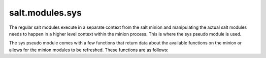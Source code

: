 ================
salt.modules.sys
================

The regular salt modules execute in a separate context from the salt minion
and manipulating the actual salt modules needs to happen in a higher level
context within the minion process. This is where the sys pseudo module is
used.

The sys pseudo module comes with a few functions that return data about the
available functions on the minion or allows for the minion modules to be
refreshed. These functions are as follows:

.. py:module:: salt.modules.sys

.. py:function:: doc([module[, module.function]])

    Display the inline documentation for all available modules, or for the
    specified module or function.

.. py:function:: reload_modules

    Instruct the minion to reload all available modules in memory. This
    function can be called if the modules need to be re-evaluated for
    availability or new modules have been made available to the minion.

.. py:function:: list_modules

    List all available (loaded) modules.

.. py:function:: list_functions

    List all known functions that are in available (loaded) modules.
